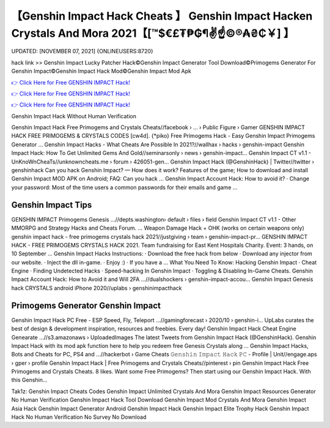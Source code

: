 【Genshin Impact Hack Cheats 】 Genshin Impact Hacken Crystals And Mora 2021【[™$€£₮₱₲¶✌️☝️©®₳₴₵￥] 】
==============================================================================
UPDATED: [NOVEMBER 07, 2021] {ONLINEUSERS:8720}

hack link >> Genshin Impact Lucky Patcher Hack©Genshin Impact Generator Tool Download©Primogems Generator For Genshin Impact©Genshin Impact Hack Mod©Genshin Impact Mod Apk

`👉 Click Here for Free GENSHIN IMPACT Hack! <https://redirekt.in/x3bid>`_

`👉 Click Here for Free GENSHIN IMPACT Hack! <https://redirekt.in/x3bid>`_

`👉 Click Here for Free GENSHIN IMPACT Hack! <https://redirekt.in/x3bid>`_

Genshin Impact Hack Without Human Verification


Genshin Impact Hack Free Primogems and Crystals Cheats//facebook › ... › Public Figure › Gamer
GENSHIN IMPACT HACK FREE PRIMOGEMS & CRYSTALS CODES [cw4d]. {*piko} Free Primogems Hack - Easy Genshin Impact Primogems Generator ...
Genshin Impact Hacks - What Cheats Are Possible In 2021?//wallhax › hacks › genshin-impact
Genshin Impact Hack: How To Get Unlimited Gems And Gold//seminarsonly › news › genshin-impact...
Genshin Impact CT v1.1 - UnKnoWnCheaTs//unknowncheats.me › forum › 426051-gen...
Genshin Impact Hack (@GenshinHack) | Twitter//twitter › genshinhack
Can you hack Genshin Impact? — How does it work? Features of the game; How to download and install Genshin Impact MOD APK on Android; FAQ: Can you hack ...
Genshin Impact Account Hack: How to avoid it? · Change your password: Most of the time users a common passwords for their emails and game ...

********************************
Genshin Impact Tips
********************************

GENSHIN IMPACT Primogems Genesis ...//depts.washington› default › files › field
Genshin Impact CT v1.1 - Other MMORPG and Strategy Hacks and Cheats Forum. ... Weapon Damage Hack + OHK (works on certain weapons only)
genshin impact hack - free primogems crystals hack 2021//justgiving › team › genshin-impact-pr...
GENSHIN IMPACT HACK - FREE PRIMOGEMS CRYSTALS HACK 2021. Team fundraising for East Kent Hospitals Charity. Event: 3 hands, on 10 September ...
Genshin Impact Hacks Instructions: · Download the free hack from below · Download any injector from our website. · Inject the dll in-game. · Enjoy :) · If you have a ...
What You Need To Know: Hacking Genshin Impact · Cheat Engine · Finding Undetected Hacks · Speed-hacking In Genshin Impact · Toggling & Disabling In-Game Cheats.
Genshin Impact Account Hack: How to Avoid it and Will 2FA ...//dualshockers › genshin-impact-accou...
Genshin Impact Genesis hack CRYSTALS android iPhone 2020//uplabs › genshinimpacthack

***********************************
Primogems Generator Genshin Impact
***********************************

Genshin Impact Hack PC Free - ESP Speed, Fly, Teleport ...//gamingforecast › 2020/10 › genshin-i...
UpLabs curates the best of design & development inspiration, resources and freebies. Every day!
Genshin Impact Hack Cheat Engine Genearate ...//s3.amazonaws › UploadedImages
The latest Tweets from Genshin Impact Hack (@GenshinHack). Genshin Impact Hack with its mod apk function here to help you redeem free Genesis Crystals along ...
Genshin Impact Hacks, Bots and Cheats for PC, PS4 and ...//hackerbot › Game Cheats
𝙶𝚎𝚗𝚜𝚑𝚒𝚗 𝙸𝚖𝚙𝚊𝚌𝚝 𝙷𝚊𝚌𝚔 𝙿𝙲 - Profile | Unit//engage.aps › gper › profile
Genshin Impact Hack | Free Primogems and Crystals Cheats//pinterest › pin
Genshin Impact Hack Free Primogems and Crystals Cheats. 8 likes. Want some Free Primogems? Then start using our Genshin Impact Hack. With this Genshin...


Tak1z:
Genshin Impact Cheats Codes
Genshin Impact Unlimited Crystals And Mora
Genshin Impact Resources Generator No Human Verification
Genshin Impact Hack Tool Download
Genshin Impact Mod Crystals And Mora
Genshin Impact Asia Hack
Genshin Impact Generator
Android Genshin Impact Hack
Genshin Impact Elite Trophy Hack
Genshin Impact Hack No Human Verification No Survey No Download
